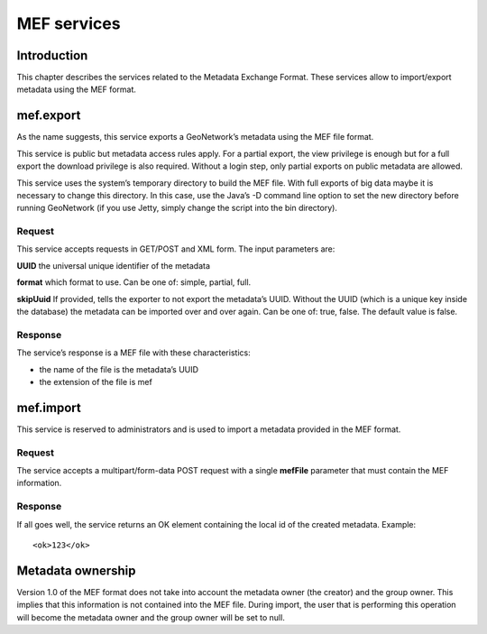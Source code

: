 .. _services_mef:

MEF services
============

Introduction
------------

This chapter describes the services related to the Metadata Exchange Format.
These services allow to import/export metadata using the MEF format.

mef.export
----------

As the name suggests, this service exports a GeoNetwork’s metadata using the
MEF file format.

This service is public but metadata access rules apply. For a partial export,
the view privilege is enough but for a full export the download privilege is
also required. Without a login step, only partial exports on public metadata are
allowed.

This service uses the system’s temporary directory to build the MEF file. With
full exports of big data maybe it is necessary to change this directory. In this
case, use the Java’s -D command line option to set the new directory before
running GeoNetwork (if you use Jetty, simply change the script into the bin
directory).

Request
```````

This service accepts requests in GET/POST and XML form. The input
parameters are:

**UUID** the universal unique identifier of the metadata

**format** which format to use. Can be one of: simple, partial, full.

**skipUuid** If provided, tells
the exporter to not export the metadata’s UUID. Without the UUID (which is a
unique key inside the database) the metadata can be imported over and over
again. Can be one of: true, false. The default value is false.

Response
````````

The service’s response is a MEF file with these characteristics:

- the name of the file is the metadata’s UUID

- the extension of the file is mef

mef.import
----------

This service is reserved to administrators and is used to import a metadata
provided in the MEF format.

Request
```````

The service accepts a multipart/form-data POST request
with a single **mefFile** parameter that must contain the MEF
information.

Response
````````

If all goes well, the service returns an OK element containing the local
id of the created metadata. Example::

    <ok>123</ok>

Metadata ownership
------------------

Version 1.0 of the MEF format does not take into account the metadata owner
(the creator) and the group owner. This implies that this information is not
contained into the MEF file. During import, the user that is performing this
operation will become the metadata owner and the group owner will be set to
null.
